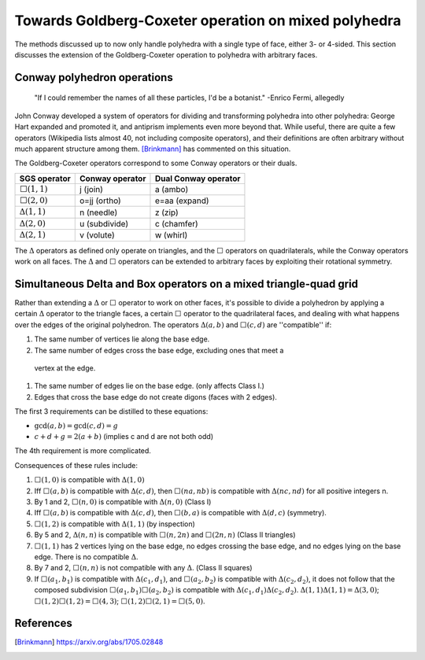 Towards Goldberg-Coxeter operation on mixed polyhedra
=====================================================

The methods discussed up to now only handle polyhedra with a single type of
face, either 3- or 4-sided. This section discusses the extension
of the Goldberg-Coxeter operation to polyhedra with arbitrary faces.

Conway polyhedron operations
----------------------------
    "If I could remember the names of all these particles, I'd be a botanist."
    -Enrico Fermi, allegedly

John Conway developed a system of operators for dividing and transforming
polyhedra into other polyhedra: George Hart expanded and promoted it, and
antiprism implements even more beyond that. While useful, there are quite a
few operators (Wikipedia lists almost 40, not including composite operators),
and their definitions are often arbitrary without much apparent structure
among them. [Brinkmann]_ has commented on this situation.

The Goldberg-Coxeter operators correspond to some Conway operators
or their duals.

=================== =============== ====================================
SGS operator        Conway operator Dual Conway operator
=================== =============== ====================================
:math:`\Box(1,1)`   j (join)        a (ambo)
:math:`\Box(2,0)`   o=jj (ortho)    e=aa (expand)
:math:`\Delta(1,1)` n (needle)      z (zip)
:math:`\Delta(2,0)` u (subdivide)   c (chamfer)
:math:`\Delta(2,1)` v (volute)      w (whirl)
=================== =============== ====================================

The :math:`\Delta` operators as defined only operate on triangles, and the
:math:`\Box` operators on quadrilaterals, while the Conway operators work on
all faces. The :math:`\Delta` and :math:`\Box` operators can be extended to
arbitrary faces by exploiting their rotational symmetry.

Simultaneous Delta and Box operators on a mixed triangle-quad grid
------------------------------------------------------------------
Rather than extending a :math:`\Delta` or :math:`\Box` operator to work on
other faces, it's possible to divide a polyhedron by applying a certain
:math:`\Delta` operator to the triangle faces, a certain :math:`\Box`
operator to the quadrilateral faces, and dealing with what happens over the
edges of the original polyhedron. The operators :math:`\Delta(a,b)` and 
:math:`\Box(c,d)` are ''compatible'' if:

#. The same number of vertices lie along the base edge.
#. The same number of edges cross the base edge, excluding ones that meet a
  vertex at the edge.
#. The same number of edges lie on the base edge. (only affects Class I.)
#. Edges that cross the base edge do not create digons (faces with 2 edges).

The first 3 requirements can be distilled to these equations:

* :math:`\gcd(a, b) = \gcd(c, d) = g`
* :math:`c + d + g = 2(a + b)` (implies c and d are not both odd)

The 4th requirement is more complicated.

Consequences of these rules include:

#. :math:`\Box(1,0)` is compatible with :math:`\Delta(1,0)`
#. Iff :math:`\Box(a,b)` is compatible with :math:`\Delta(c,d)`, then
   :math:`\Box(na,nb)` is compatible with :math:`\Delta(nc,nd)`
   for all positive integers n.
#. By 1 and 2, :math:`\Box(n,0)` is compatible with :math:`\Delta(n,0)`
   (Class I)
#. Iff :math:`\Box(a,b)` is compatible with :math:`\Delta(c,d)`, then
   :math:`\Box(b,a)` is compatible with :math:`\Delta(d,c)` (symmetry).
#. :math:`\Box(1,2)` is compatible with :math:`\Delta(1,1)` (by inspection)
#. By 5 and 2, :math:`\Delta(n,n)` is compatible with :math:`\Box(n,2n)`
   and :math:`\Box(2n,n)` (Class II triangles)
#. :math:`\Box(1,1)` has 2 vertices lying on the base edge, no edges crossing
   the base edge, and no edges lying on the base edge. There is no compatible
   :math:`\Delta`.
#. By 7 and 2, :math:`\Box(n,n)` is not compatible with any :math:`\Delta`.
   (Class II squares)
#. If :math:`\Box(a_1,b_1)` is compatible with :math:`\Delta(c_1,d_1)`, and
   :math:`\Box(a_2,b_2)` is compatible with :math:`\Delta(c_2,d_2)`, it does
   not follow that the composed subdivision :math:`\Box(a_1,b_1)\Box(a_2,b_2)`
   is compatible with :math:`\Delta(c_1,d_1)\Delta(c_2,d_2)`.
   :math:`\Delta(1,1)\Delta(1,1) = \Delta(3,0)`;
   :math:`\Box(1,2)\Box(1,2) = \Box(4,3)`;
   :math:`\Box(1,2)\Box(2,1) = \Box(5,0)`.

References
----------
.. [Brinkmann] https://arxiv.org/abs/1705.02848
